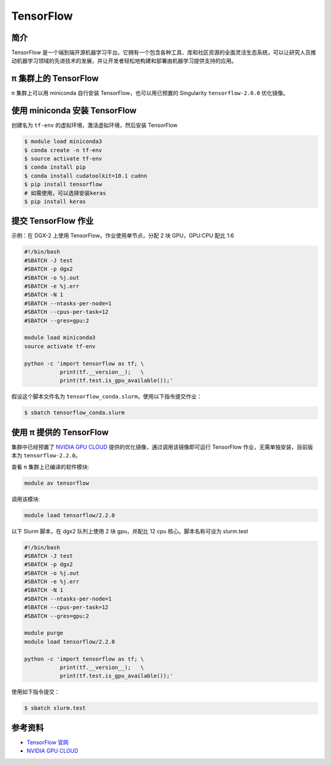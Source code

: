 .. _tensorflow:

TensorFlow
==========

简介
----

TensorFlow
是一个端到端开源机器学习平台。它拥有一个包含各种工具、库和社区资源的全面灵活生态系统，可以让研究人员推动机器学习领域的先进技术的发展，并让开发者轻松地构建和部署由机器学习提供支持的应用。

π 集群上的 TensorFlow
----------------------------

π 集群上可以用 miniconda 自行安装 TensorFlow，也可以用已预置的 Singularity
``tensorflow-2.0.0`` 优化镜像。

使用 miniconda 安装 TensorFlow
------------------------------

创建名为 ``tf-env`` 的虚拟环境，激活虚拟环境，然后安装 TensorFlow

.. code:: bash

   $ module load miniconda3
   $ conda create -n tf-env
   $ source activate tf-env
   $ conda install pip
   $ conda install cudatoolkit=10.1 cudnn
   $ pip install tensorflow
   # 如需使用，可以选择安装keras
   $ pip install keras

提交 TensorFlow 作业
--------------------

示例：在 DGX-2 上使用 TensorFlow。作业使用单节点，分配 2 块 GPU，GPU:CPU
配比 1:6

.. code:: bash

   #!/bin/bash
   #SBATCH -J test
   #SBATCH -p dgx2
   #SBATCH -o %j.out
   #SBATCH -e %j.err
   #SBATCH -N 1
   #SBATCH --ntasks-per-node=1
   #SBATCH --cpus-per-task=12
   #SBATCH --gres=gpu:2

   module load miniconda3
   source activate tf-env

   python -c 'import tensorflow as tf; \
              print(tf.__version__);   \
              print(tf.test.is_gpu_available());'

假设这个脚本文件名为
``tensorflow_conda.slurm``\ ，使用以下指令提交作业：

.. code:: bash

   $ sbatch tensorflow_conda.slurm

使用 π 提供的 TensorFlow
-------------------------

集群中已经预置了 `NVIDIA GPU CLOUD <https://ngc.nvidia.com/>`__
提供的优化镜像，通过调用该镜像即可运行 TensorFlow 作业，无需单独安装，目前版本为 ``tensorflow-2.2.0``\ 。

查看 π 集群上已编译的软件模块:

.. code:: bash

   module av tensorflow

调用该模块:

.. code:: bash

   module load tensorflow/2.2.0

以下 Slurm 脚本，在 dgx2 队列上使用 2 块 gpu，并配比 12 cpu 核心。脚本名称可设为 slurm.test

.. code:: bash

   #!/bin/bash
   #SBATCH -J test
   #SBATCH -p dgx2
   #SBATCH -o %j.out
   #SBATCH -e %j.err
   #SBATCH -N 1
   #SBATCH --ntasks-per-node=1
   #SBATCH --cpus-per-task=12
   #SBATCH --gres=gpu:2

   module purge
   module load tensorflow/2.2.0

   python -c 'import tensorflow as tf; \
              print(tf.__version__);   \
              print(tf.test.is_gpu_available());'

使用如下指令提交：

.. code:: bash

   $ sbatch slurm.test

参考资料
--------

-  `TensorFlow 官网 <https://www.tensorflow.org/>`__
-  `NVIDIA GPU CLOUD <ngc.nvidia.com>`__
